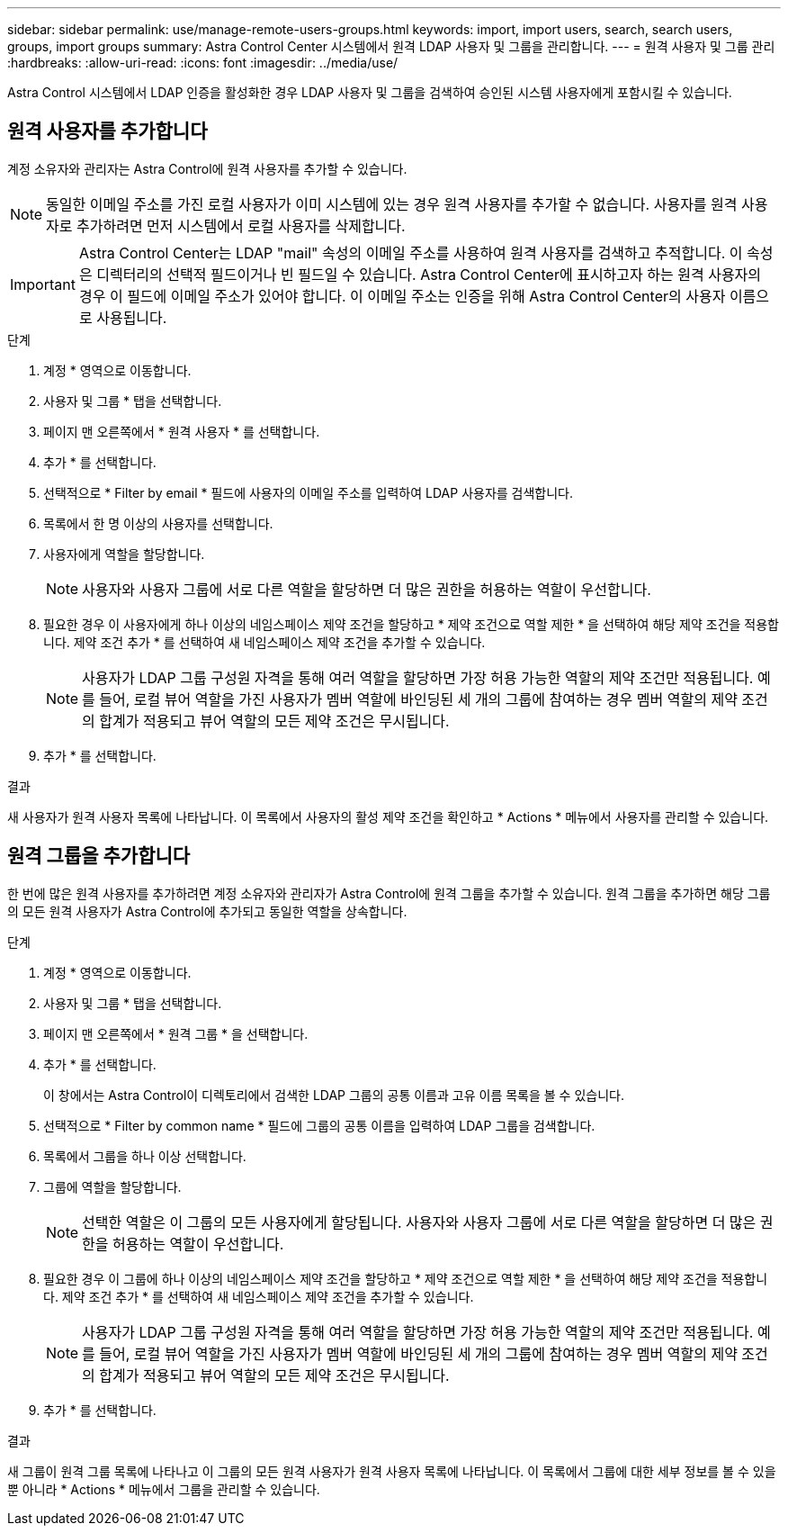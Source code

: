 ---
sidebar: sidebar 
permalink: use/manage-remote-users-groups.html 
keywords: import, import users, search, search users, groups, import groups 
summary: Astra Control Center 시스템에서 원격 LDAP 사용자 및 그룹을 관리합니다. 
---
= 원격 사용자 및 그룹 관리
:hardbreaks:
:allow-uri-read: 
:icons: font
:imagesdir: ../media/use/


[role="lead"]
Astra Control 시스템에서 LDAP 인증을 활성화한 경우 LDAP 사용자 및 그룹을 검색하여 승인된 시스템 사용자에게 포함시킬 수 있습니다.



== 원격 사용자를 추가합니다

계정 소유자와 관리자는 Astra Control에 원격 사용자를 추가할 수 있습니다.


NOTE: 동일한 이메일 주소를 가진 로컬 사용자가 이미 시스템에 있는 경우 원격 사용자를 추가할 수 없습니다. 사용자를 원격 사용자로 추가하려면 먼저 시스템에서 로컬 사용자를 삭제합니다.


IMPORTANT: Astra Control Center는 LDAP "mail" 속성의 이메일 주소를 사용하여 원격 사용자를 검색하고 추적합니다. 이 속성은 디렉터리의 선택적 필드이거나 빈 필드일 수 있습니다. Astra Control Center에 표시하고자 하는 원격 사용자의 경우 이 필드에 이메일 주소가 있어야 합니다. 이 이메일 주소는 인증을 위해 Astra Control Center의 사용자 이름으로 사용됩니다.

.단계
. 계정 * 영역으로 이동합니다.
. 사용자 및 그룹 * 탭을 선택합니다.
. 페이지 맨 오른쪽에서 * 원격 사용자 * 를 선택합니다.
. 추가 * 를 선택합니다.
. 선택적으로 * Filter by email * 필드에 사용자의 이메일 주소를 입력하여 LDAP 사용자를 검색합니다.
. 목록에서 한 명 이상의 사용자를 선택합니다.
. 사용자에게 역할을 할당합니다.
+

NOTE: 사용자와 사용자 그룹에 서로 다른 역할을 할당하면 더 많은 권한을 허용하는 역할이 우선합니다.

. 필요한 경우 이 사용자에게 하나 이상의 네임스페이스 제약 조건을 할당하고 * 제약 조건으로 역할 제한 * 을 선택하여 해당 제약 조건을 적용합니다. 제약 조건 추가 * 를 선택하여 새 네임스페이스 제약 조건을 추가할 수 있습니다.
+

NOTE: 사용자가 LDAP 그룹 구성원 자격을 통해 여러 역할을 할당하면 가장 허용 가능한 역할의 제약 조건만 적용됩니다. 예를 들어, 로컬 뷰어 역할을 가진 사용자가 멤버 역할에 바인딩된 세 개의 그룹에 참여하는 경우 멤버 역할의 제약 조건의 합계가 적용되고 뷰어 역할의 모든 제약 조건은 무시됩니다.

. 추가 * 를 선택합니다.


.결과
새 사용자가 원격 사용자 목록에 나타납니다. 이 목록에서 사용자의 활성 제약 조건을 확인하고 * Actions * 메뉴에서 사용자를 관리할 수 있습니다.



== 원격 그룹을 추가합니다

한 번에 많은 원격 사용자를 추가하려면 계정 소유자와 관리자가 Astra Control에 원격 그룹을 추가할 수 있습니다. 원격 그룹을 추가하면 해당 그룹의 모든 원격 사용자가 Astra Control에 추가되고 동일한 역할을 상속합니다.

.단계
. 계정 * 영역으로 이동합니다.
. 사용자 및 그룹 * 탭을 선택합니다.
. 페이지 맨 오른쪽에서 * 원격 그룹 * 을 선택합니다.
. 추가 * 를 선택합니다.
+
이 창에서는 Astra Control이 디렉토리에서 검색한 LDAP 그룹의 공통 이름과 고유 이름 목록을 볼 수 있습니다.

. 선택적으로 * Filter by common name * 필드에 그룹의 공통 이름을 입력하여 LDAP 그룹을 검색합니다.
. 목록에서 그룹을 하나 이상 선택합니다.
. 그룹에 역할을 할당합니다.
+

NOTE: 선택한 역할은 이 그룹의 모든 사용자에게 할당됩니다. 사용자와 사용자 그룹에 서로 다른 역할을 할당하면 더 많은 권한을 허용하는 역할이 우선합니다.

. 필요한 경우 이 그룹에 하나 이상의 네임스페이스 제약 조건을 할당하고 * 제약 조건으로 역할 제한 * 을 선택하여 해당 제약 조건을 적용합니다. 제약 조건 추가 * 를 선택하여 새 네임스페이스 제약 조건을 추가할 수 있습니다.
+

NOTE: 사용자가 LDAP 그룹 구성원 자격을 통해 여러 역할을 할당하면 가장 허용 가능한 역할의 제약 조건만 적용됩니다. 예를 들어, 로컬 뷰어 역할을 가진 사용자가 멤버 역할에 바인딩된 세 개의 그룹에 참여하는 경우 멤버 역할의 제약 조건의 합계가 적용되고 뷰어 역할의 모든 제약 조건은 무시됩니다.

. 추가 * 를 선택합니다.


.결과
새 그룹이 원격 그룹 목록에 나타나고 이 그룹의 모든 원격 사용자가 원격 사용자 목록에 나타납니다. 이 목록에서 그룹에 대한 세부 정보를 볼 수 있을 뿐 아니라 * Actions * 메뉴에서 그룹을 관리할 수 있습니다.
